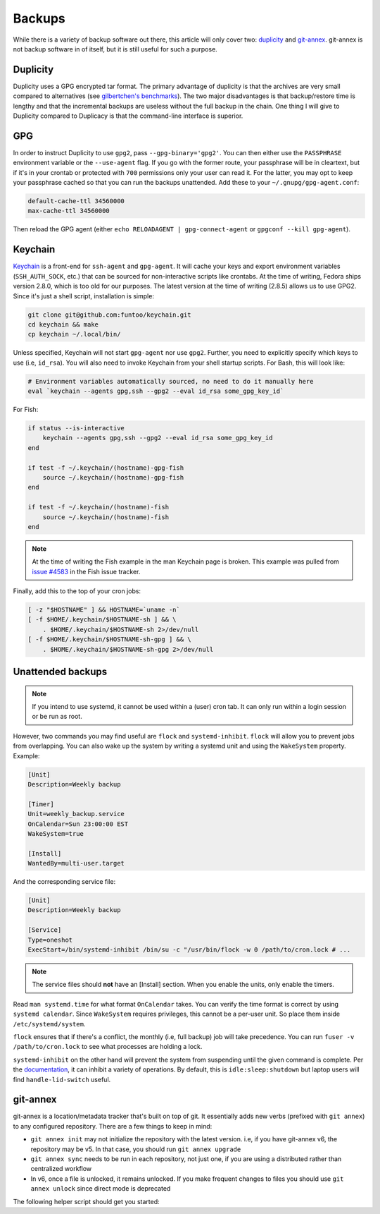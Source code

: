 Backups
^^^^^^^

While there is a variety of backup software out there, this article will only
cover two: `duplicity <http://duplicity.nongnu.org/>`_ and `git-annex
<https://git-annex.branchable.com/>`_. git-annex is not backup software in of
itself, but it is still useful for such a purpose.

Duplicity
---------

Duplicity uses a GPG encrypted tar format. The primary advantage of duplicity
is that the archives are very small compared to alternatives (see
`gilbertchen's benchmarks <https://github.com/gilbertchen/benchmarking>`_).
The two major disadvantages is that backup/restore time is lengthy and that the
incremental backups are useless without the full backup in the chain. One thing
I will give to Duplicity compared to Duplicacy is that the command-line
interface is superior.

GPG
---

In order to instruct Duplicity to use ``gpg2``, pass ``--gpg-binary='gpg2'``.
You can then either use the ``PASSPHRASE`` environment variable or the
``--use-agent`` flag. If you go with the former route, your passphrase will be
in cleartext, but if it's in your crontab or protected with ``700`` permissions
only your user can read it. For the latter, you may opt to keep your passphrase
cached so that you can run the backups unattended. Add these to your
``~/.gnupg/gpg-agent.conf``:

.. code-block:: none

    default-cache-ttl 34560000
    max-cache-ttl 34560000

Then reload the GPG agent (either ``echo RELOADAGENT | gpg-connect-agent`` or
``gpgconf --kill gpg-agent``).

Keychain
--------

`Keychain <https://github.com/funtoo/keychain>`_ is a front-end for
``ssh-agent`` and ``gpg-agent``. It will cache your keys and export environment
variables (``SSH_AUTH_SOCK``, etc.) that can be sourced for non-interactive
scripts like crontabs. At the time of writing, Fedora ships version 2.8.0,
which is too old for our purposes. The latest version at the time of writing
(2.8.5) allows us to use GPG2. Since it's just a shell script, installation is
simple:

.. code-block:: bash

    git clone git@github.com:funtoo/keychain.git
    cd keychain && make
    cp keychain ~/.local/bin/

Unless specified, Keychain will not start ``gpg-agent`` nor use ``gpg2``. Further,
you need to explicitly specify which keys to use (i.e, ``id_rsa``). You will also need
to invoke Keychain from your shell startup scripts. For Bash, this will look like:

.. code-block:: bash

    # Environment variables automatically sourced, no need to do it manually here
    eval `keychain --agents gpg,ssh --gpg2 --eval id_rsa some_gpg_key_id`

For Fish:

.. code-block:: fish

    if status --is-interactive
        keychain --agents gpg,ssh --gpg2 --eval id_rsa some_gpg_key_id
    end

    if test -f ~/.keychain/(hostname)-gpg-fish
        source ~/.keychain/(hostname)-gpg-fish
    end

    if test -f ~/.keychain/(hostname)-fish
        source ~/.keychain/(hostname)-fish
    end

.. note::

    At the time of writing the Fish example in the man Keychain page is broken.
    This example was pulled from `issue #4583
    <https://github.com/fish-shell/fish-shell/issues/4583>`_ in the Fish issue
    tracker.

Finally, add this to the top of your cron jobs:

.. code-block:: bash

    [ -z "$HOSTNAME" ] && HOSTNAME=`uname -n`
    [ -f $HOME/.keychain/$HOSTNAME-sh ] && \
        . $HOME/.keychain/$HOSTNAME-sh 2>/dev/null
    [ -f $HOME/.keychain/$HOSTNAME-sh-gpg ] && \
        . $HOME/.keychain/$HOSTNAME-sh-gpg 2>/dev/null

Unattended backups
------------------

.. note::

    If you intend to use systemd, it cannot be used within a (user) cron tab. It can only
    run within a login session or be run as root.

However, two commands you may find useful are ``flock`` and
``systemd-inhibit``. ``flock`` will allow you to prevent jobs from overlapping. You can also
wake up the system by writing a systemd unit and using the ``WakeSystem`` property. Example:

.. code-block:: bash

    [Unit]
    Description=Weekly backup

    [Timer]
    Unit=weekly_backup.service
    OnCalendar=Sun 23:00:00 EST
    WakeSystem=true

    [Install]
    WantedBy=multi-user.target

And the corresponding service file:

.. code-block:: bash

    [Unit]
    Description=Weekly backup

    [Service]
    Type=oneshot
    ExecStart=/bin/systemd-inhibit /bin/su -c "/usr/bin/flock -w 0 /path/to/cron.lock # ...

.. note::

    The service files should **not** have an [Install] section. When you enable the units,
    only enable the timers.

Read ``man systemd.time`` for what format ``OnCalendar`` takes. You can verify
the time format is correct by using ``systemd calendar``. Since ``WakeSystem``
requires privileges, this cannot be a per-user unit. So place them inside
``/etc/systemd/system``.

``flock`` ensures that if there's a conflict, the monthly (i.e, full backup) job will take
precedence. You can run ``fuser -v /path/to/cron.lock`` to see what processes are holding
a lock.

``systemd-inhibit`` on the other hand will prevent the system from suspending
until the given command is complete. Per the `documentation
<https://www.freedesktop.org/software/systemd/man/systemd-inhibit.html>`_, it
can inhibit a variety of operations. By default, this is
``idle:sleep:shutdown`` but laptop users will find ``handle-lid-switch``
useful.

git-annex
---------

git-annex is a location/metadata tracker that's built on top of git. It essentially adds new verbs
(prefixed with ``git annex``) to any configured repository. There are a few things to keep in mind:

- ``git annex init`` may not initialize the repository with the latest version. i.e, if you have
  git-annex v6, the repository may be v5. In that case, you should run ``git annex upgrade``
- ``git annex sync`` needs to be run in each repository, not just one, if you are using a distributed
  rather than centralized workflow
- In v6, once a file is unlocked, it remains unlocked. If you make frequent changes to files you should
  use ``git annex unlock`` since direct mode is deprecated

The following helper script should get you started:

.. raw:: html

    <script src="https://gist.github.com/remyabel/2cac59a778fa34d0c61e246554fe3e3c.js"></script>
